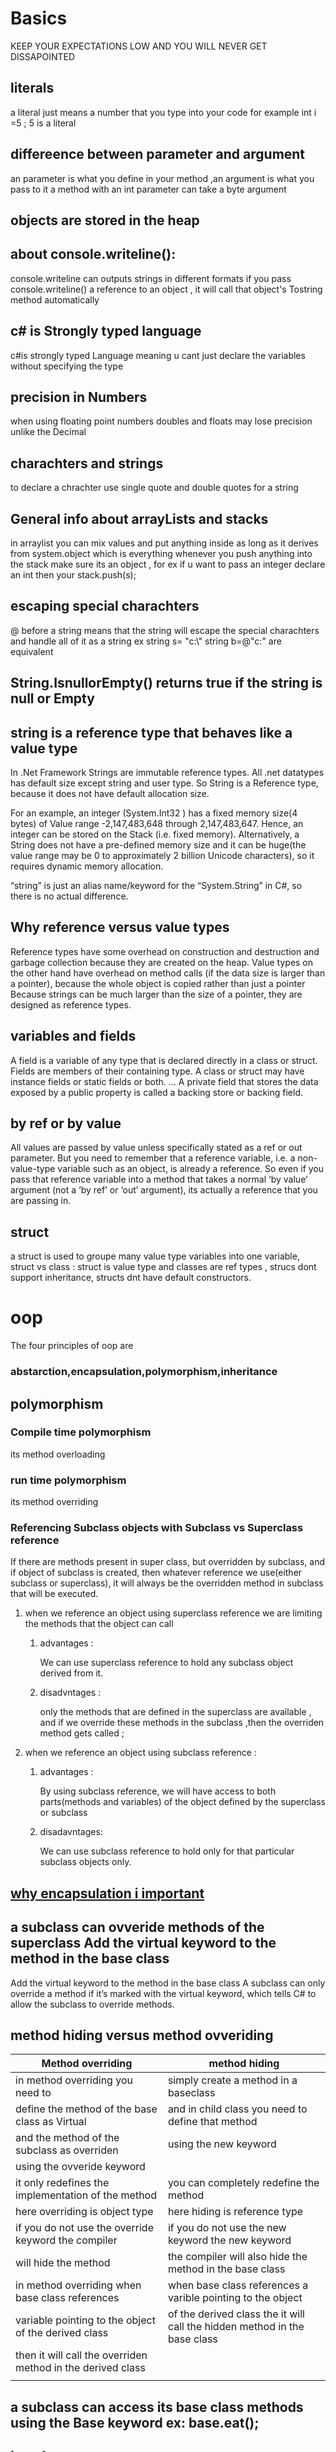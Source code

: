 * Basics
  KEEP YOUR EXPECTATIONS LOW AND YOU WILL NEVER GET DISSAPOINTED 
** literals 
  a literal just means a number that you type into your code for example
  int i =5 ; 5 is a literal 
  
** differeence between parameter and argument
   an parameter is what you define in your method ,an argument is what you pass to it
   a method with an int parameter can take a byte argument
   
** objects are stored in the heap 
** about console.writeline():
   console.writeline can outputs strings in different formats
   if you pass console.writeline() a reference to an object , it will call that object's Tostring method automatically
** c# is Strongly typed language
   c#is strongly typed Language meaning u cant just declare the variables without specifying the type
   
** precision in Numbers 
   when using floating point numbers doubles and floats may lose precision unlike the Decimal
** charachters and strings 
   to declare a chrachter use single quote and double quotes for a string

** General info about arrayLists and stacks
   in arraylist you can mix values and put anything inside as long as it derives from system.object which is everything
   whenever you push anything into the stack make sure its an object , for ex if  u want to pass an integer declare an int then 
   your stack.push(s);

** escaping special charachters 
   @ before a string means that the string will escape the special charachters and handle all of it as a string ex
   string s= "c:\\salih"
   string b=@"c:\salih" are equivalent
** String.IsnullorEmpty() returns true if the string is null or Empty 
** string is a reference type that behaves like a value type
   In .Net Framework Strings are immutable reference types. All 
   .net datatypes has default size except string and user type. So String is a Reference type, 
   because it does not have default allocation size.

   For an example, an integer (System.Int32 ) has a fixed memory size(4 bytes) of Value range -2,147,483,648 through 2,147,483,647. Hence, 
   an integer can be stored on the Stack (i.e. fixed memory). Alternatively, a String does not have a 
   pre-defined memory size and it can be huge(the value range may be 0 to approximately 2 billion Unicode characters), 
   so it requires dynamic memory allocation.

   “string” is just an alias name/keyword for the “System.String” in C#, so there is no actual difference.
   
** Why reference versus value types
   Reference types have some overhead on construction and destruction and garbage collection
   because they are created on the heap. Value types on the other hand have overhead on method calls (if the data size is larger than a pointer), 
   because the whole object is copied rather than just a pointer
   Because strings can be much larger than the size of a pointer, they are designed as reference types.
** variables and fields 
   A field is a variable of any type that is declared directly in a class or struct. 
   Fields are members of their containing type. A class or struct may have instance fields or static fields or both. ... 
   A private field that stores the data exposed by a public property is called a backing store or backing field.
** by ref or by value
All values are passed by value unless specifically stated as a ref or out parameter. But you need to remember that a reference variable, i.e. a non-value-type variable such as an object, is already a reference. So even if you pass that reference variable into a method that takes a normal ‘by value’ argument (not a ‘by ref’ or ‘out’ argument), its actually a reference that you are passing in.
** struct
a struct is used to groupe many value type variables into one variable, struct vs class : struct is value type and classes are ref types , strucs dont support inheritance, structs dnt have default constructors.
* oop
  The four principles of oop are 
*** abstarction,encapsulation,polymorphism,inheritance 
** polymorphism 
*** Compile time polymorphism
    its method overloading  
*** run time polymorphism
    its method overriding 
*** Referencing Subclass objects with Subclass vs Superclass reference
    If there are methods present in super class, but overridden by subclass, and if object of subclass is created,
    then whatever reference we use(either subclass or superclass),
    it will always be the overridden method in subclass that will be executed.
**** when we reference an object using superclass reference we are limiting the methods that the object can call 
***** advantages :
      We can use superclass reference to hold any subclass object derived from it.
***** disadvntages :
      only the methods that are defined in the superclass are available , and if we override these methods in the subclass ,then the overriden method gets called ; 

**** when we reference an object using subclass reference :
*****  advantages :
       By using subclass reference, we will have access to both parts(methods and variables)
       of the object defined by the superclass or subclass
***** disadavntages: 
      We can use subclass reference to hold only for that particular subclass objects only.

** [[https://www.quora.com/Why-is-encapsulation-important][why encapsulation i important]]
** a subclass can ovveride methods of the superclass Add the virtual keyword to the method in the base class
   Add the virtual keyword to the method in the base class
   A subclass can only override a method if it’s marked with the virtual keyword, which
   tells C# to allow the subclass to override methods.
   
** method hiding versus method ovveriding 

| Method overriding                                           | method hiding                                                             |
|-------------------------------------------------------------+---------------------------------------------------------------------------|
| in method overriding  you need to                           | simply create a method in a baseclass                                     |
| define the method of the base class as Virtual              | and in child class you need to define that method                         |
| and the method of the subclass as overriden                 | using the new keyword                                                     |
| using the ovveride keyword                                  |                                                                           |
|-------------------------------------------------------------+---------------------------------------------------------------------------|
| it only redefines the implementation of the method          | you can completely redefine the method                                    |
|-------------------------------------------------------------+---------------------------------------------------------------------------|
| here overriding is object type                              | here hiding is reference type                                             |
|-------------------------------------------------------------+---------------------------------------------------------------------------|
| if you do not use the override keyword the compiler         | if you do not use the new keyword the new  keyword                        |
| will hide the method                                        | the compiler will also hide the method in the base class                  |
|-------------------------------------------------------------+---------------------------------------------------------------------------|
| in method overriding when base class references             | when base class references a varible pointing to the object               |
| variable pointing to the object of the derived class        | of the derived class the it will call the hidden method in the base class |
| then it will call the overriden method in the derived class |                                                                           |
|                                                             |                                                                           |

** a subclass can access its base class methods using the Base keyword ex: base.eat(); 
** interfaces
*** you can't instantiate an interface but you can reference an Interface 
    you can use an interface reference to an object that implements that interface you need and you will always be sure 
    that it has the right methods for your purpose even if you dont know much else about that object 
    you can find out if a class implements an interface with the "is" operator 
*** what you can do with interfaces
    when your class implements
    an interface, then an interface reference can
    point to any instance of that class. And that’s
    really useful to you—it lets you create one
    reference type that can work with a whole
    bunch of different kinds of objects.
   
    Here’s a quick example. A horse, an ox, a
    mule, and a steer can all pull a cart. But in
    our zoo simulator, Horse , Ox , Mule ,
    and Steer would all be different classes.
    Let’s say you had a cart-pulling ride in your
    zoo, and you wanted to create an array of
    any animal that could pull carts around. Uh-
    oh—you can’t just create an array that will
    hold all of those. If they all inherited from the
    same base class, then you could create an
    array of those. But it turns out that they don’t.
    So what’ll you do?
    
That’s where interfaces come in handy. You
    can create an IPuller interface that has
    methods for pulling carts around. Now you
    could declare your array like this:
    IPuller[] pullerArray;    

    Now you can put a reference to any
    animal you want in that array, as long as it
    implements the IPuller interface.

** upcasting
   when you substitue a subclass for a base class
   the only drawback of upcasting is that you can only use the methods of the baseclass 
** downcasting
   if you already knew that you did an upcast on an object ,you got the limitation of using only the methods that 
   the baseclass have ,so you can check if your are uncertain about the type of your object using the "is" keyword 
   once you know its of a type of a subclass ,you can use downcasting using the "as" keyword 
   ex:make an appliance back to a cofee maker
   
   Now that we know it’s a CoffeeMaker, let’s use it like one
   The is keyword is the first step. Once you know that you’ve got an Appliance reference
   that’s pointing to a CoffeeMaker object, you can use as to downcast it. And that lets
   you use the CoffeeMaker class’s methods and properties. And since CoffeeMaker
   inherits from Appliance, it still has its Appliance methods and properties.
   applicance powerconsumer= new CoffeeMaker()
   if (powerConsumer is CoffeeMaker) {
   
   CoffeeMaker javaJoe = powerConsumer as CoffeeMaker;
   javajoe.makecofee();

   }

** abstract classes
   An abstract class is like a cross
   between a class and an interface
   Suppose you need something like an interface, that requires classes to
   implement certain methods and properties. But you need to include some
   code in that interface, so that certain methods don’t have to be implemented
   in each inheriting class. What you want is an abstract class. You get the
   features of an interface, but you can write code in it like a normal class.
** nested classes
   Why use them : The purpose is typically just to restrict the scope of the nested class. 
   Nested classes compared to normal classes have the additional possibility of the private modifier (as well as protected of course).
   Basically, if you only need to use this class from within the "parent" class (in terms of scope), then it is usually appropiate to define it as a nested class. 
   
* Collections
** lists
   Lists make it easy to store collections of...anything
   The .NET Framework has a bunch of collection classes that handle all of those
   nasty issues that come up when you add and remove array elements. The most
   common sort of collection is a List<T>. Once you create a List<T> object, it’s
   easy to add an item, remove an item from any location in the list, peek at an item,
   and even move an item from one place in the list to another.
   
   List<T> cards = new List<T>(); // the <T> means its generic

   Once you’ve got a List<T> object, you can add as many items to it as you want (as long as they’re
   polymorphic with whatever type you specified when you created your new List<T>).
** list.sort()
   knows how to sort any type or class that implements the Icomparable<T> interface
   the interface has one method called compareto()
   list.sort() uses an object's compareto() method to compare it with other objects
   and uses its return value (int) to determine which comes first  
   
** what is Tresult in c#
it just means TYpe result just like T in types
* covariance and contravariance
   Both C# and the CLR allow for covariance and contra-variance of reference types when binding
   a method to a delegate. Covariance means that a method can return a type that is derived from the
   delegate’s return type. Contra-variance means that a method can take a parameter that is a base of
   the delegate’s parameter type. For example, given a delegate defined like this:

   delegate Object MyCallback(FileStream s);

   it is possible to construct an instance of this delegate type bound to a method that is prototyped
   like this. :

   String SomeMethod(Stream s);

   Here, SomeMethod ’s return type ( String ) is a type that is derived from the delegate’s return type
   ( Object ); this covariance is allowed. SomeMethod ’s parameter type ( Stream ) is a type that is a base
   class of the delegate’s parameter type ( FileStream ); this contra-variance is allowed.
   Note that covariance and contra-variance are supported only for reference types, not for value
   types or for void . So, for example, I cannot bind the following method to the MyCallback delegate.

   Int32 SomeOtherMethod(Stream s);
* Delegates And Events
** old
   delegates are mostly used to "Personally, it feels to me that using delegates split
   up your code into units and make it tons more manageable. 
   Great mechanism to use in conjunction with unit testing if most of your methods have the same signature pattern

   delegates cant be declared inside a method because they are type definitions like typedef
   and type definitions are not allowed to be declared inside methods it does not make sense
    
*** multicast delegates
    there are also multicasst delegates which means that a delegate instance can call more then one method example 
    Delegate c = square ;
    c=c+ seconf method;

    
*** Events
   An event is nothing but an encapsulated delegate.
   As we have learned in the previous section, a delegate is a reference type data type

   to see how events work check visual studio project evenst_delegates 
   you need a publisher class that will hold the event and a subscriber class how to connect betwwen the both is very easy 
   publisher_class.myevent=+=subscriber_class.method;
   there is also a pattern of microsoft of events

*** special delegates
   a prediate is just a delegate thats it except it accepts one single parameter and returns 
   a boolean , its a special delegate anyone can create a predicate 
   
** New 
   delegates provide a way of giving a level of indirection, so that instead of specify-
   ing behavior directly, it can be in some way “contained” in an object,

   Alternatively, you can think of a delegate type as a single-method interface,
   and a delegate instance as an object implementing that interface.

*** steps to work with delegates
    In order for delegates to do anything, four things need to happen:
    The delegate type needs to be declared.
    There must be a method containing the code to execute.
    A delegate instance must be created.
    The delegate instance must be invoked.

*** ditinction between delegate type and delegate instance
    NOTE
    Source of confusion: the ambiguous term “delegate”—Delegates are often mis-
    understood because the word “delegate” is used to describe both a “dele-
    gate type” and a “delegate instance.” The distinction between these two is
    exactly the same as the one that exists between any other type and
    instances of that type—the string type itself is different from a particular
    sequence of characters 
*** I should stress that back in the world of software, this isn’t a matter of
    objects leaving dying wishes , Often the object that first creates a delegate
    instance is still alive and well when the delegate instance is
    invoked. Instead, it’s about specifying some code to be executed at a
    particular time, when you may not be able to (or may not want to)
    change the code that is running at that point. If I want something to
    happen when a button is clicked, I don’t want to have to change the
    code of the button—I just want to tell the button to call one of my meth-
    ods that will take the appropriate action. It’s a matter of adding a level of
    indirection—as so much of object-oriented programming is. As we’ve seen, this adds
    complexity (look at how many lines of code it took to produce so little output!) but
    also flexibility.    
    
*** Events
    they providde encapsulation to the delegates , they are basically getters and setters of a delegate , 
    you cant do the (=) operation on an event , only the += and -= (this means that events have inherent security over
    delegates, using public delegate variables gives the possibility to other classes to invoke or override our delegate and do all 
    sorts of stuff with it, using events, other classes can only subscribe and unsubscribe)
* Method GRoups
the methods that have the same name but difers in the signature are called methods groups like console.writeline
* Type system characteristics
** dynamic types
   C# 4.0 (.NET 4.5) introduced a new type that avoids compile time type checking.
   You have learned about the implicitly typed variable- var in the previous section where the compiler assigns
   a specific type based on the value of
   the expression. A dynamic type escapes type checking at compile time;
   instead, it resolves type at run time.
   
   The compiler compiles dynamic types into object types in most cases
** anonymous types
   C# - Anonymous Type
   Anonymous type, as the name suggests, is a type that doesn't have any name.
   C# allows you to create an object with the new keyword without defining its class.
   The implicitly typed variable- var is used to hold the reference of anonymous types.

   An anonymous type is a temporary data type that is inferred based on the data that you include in an object initializer.
   Properties of anonymous types will be read-only properties so you cannot change their values.

*** Example: Anonymous Type
    var myAnonymousType = new { firstProperty = "First", 
    secondProperty = 2, 
    thirdProperty = true 
    };
        
** Type safe
   Type safety means that the compiler will validate types while compiling, 
   and throw an error if you try to assign the wrong type to a variable.
* value types and reference types
** storage 
   The values of variables are stored wherever they are declared. Local variable values
   are always stored on the stack and instance variable values are always stored wherever the instance itself
   is stored ,
   
   reference type instances (objects) are always stored on the heap as of static variables
** stack vs heap
   when a value type is declared it is stored in the stack, when a refrence type is declared it is stored in the heap and a reference to it is stored in the stack. 
   when a struct is declared it is stored on the stack.
** remember
   remember that The value of a reference type variable is always a reference.
   and The value of a value type variable is always a value of that type.
   
** boxing and unboxing
converting from value type to refrence type and vice versa
* Generics
** casting is awfull 
   Casts are bad, m’kay? Not bad in an “almost never do this” kind of way (like muta-
   ble structs and nonprivate fields) but bad in a “necessary evil” kind of way. They’re an
   indication that you ought to give the compiler more information somehow, and that
   the way you’re choosing is to get the compiler to trust you at compile time and gener-
   ate a check to run at execution time, to keep you honest.
   
   so the good thing bout generics is more checking of types at compile time
   
** generic delegates 
A generic delegate can be defined the same way as delegate but with generic type.
*** Example: Generic Delegate
#+BEGIN_SRC CSHARP
    class Program
    {
    public delegate T add<T>(T param1, T param2);

    static void Main(string[] args)
    {
        add<int> sum = AddNumber;

        Console.WriteLine(sum(10, 20));

        add<string> conct = Concate;

        Console.WriteLine(conct("Hello","World!!"));
    }

    public static int AddNumber(int val1, int val2)
    {
        return val1 + val2;
    }

    public static string Concate(string str1, string str2)
    {
        return str1 + str2;
    }
}
    #+END_SRC
In the above example, add delegate is generic. In the Main() method,
it has defined add delegate of int type variable sum. So it can point to the AddNumber() method which has int type parameters.
Another variable of add delegate uses string type, so it can point to the Concate method. In this way,
you can use generic delegates for different methods of different types of parameters.

** generic constraints 
   By default, a type parameter can be substituted with any type whatsoever. Con‐
   straints can be applied to a type parameter to require more specific type arguments.
   These are the possible constraints:

   where T : base-class //Base-class constraint
   where T : interface //interface constraint 
   where T : class // reference-type constarint 
   where T : new() //parameterless constructor constraint 
   where T : T2 //naked type connstarint 
   
** points to rememer about generics
1. Increases the reusability of the code.
2. Generic are type safe. You get compile time errors if you try to use a different type of data than the one specified in the definition.
3. Generic has a performance advantage because it removes the possibilities of boxing and unboxing.
** Extra Knowledge 
   The generic arity of a declaration is the number of type parameters it has. To be hon-
   est, this is a term that’s more useful to authors than in everyday usage when writing
   code, but I’d argue it’s still worth knowing. You can think of a nongeneric declaration
   as one with generic arity 0.
* Nullable types
** Problems Nullable types that tries to solve
   null means a reference that isn't pointing to an instance of an object. Value types are stored as the values themselves, 
   without any references. Therefore, it doesn't make sense to have a null value type—the value type by definition contains a value

   Sometimes you need to represent the difference between
   “known to be absent” and “unknown” within your data, but often just the absence of information is enough.
   so nullable value types keep a seperate flag Keep a separate Boolean flag to indicate whether another field has a real value
   or the value should be ignored.
  
   the simplest way of using the value is also a safe one because it throws an
   exception if you try to use it inappropriately.
* Anonymous Methods
** old
  anonoumous mehtods are methods that doesnt have a body and are used by delegates
  so mainly if you dont want to call or name a function just say delegate(parameters){//body}
  thats it

  the biggest difference between out and ref is that if you use out any data that is sent from the outside
  is discarded in other words you have to reinistilize that variable
  ----------------------------------------------------unity
  monobehavior class is the one that lets you attach your script to a game object
  the print statment is bad programming practice for debugging it may even crash the unity ide itself
** New
   its all about a delegate instance without a name
   As the name suggests, an anonymous method is a method without a name.
   Anonymous methods in C# can be defined using the delegate keyword and can be assigned to a variable of delegate type.
   EXAMPLE :
#+BEGIN_SRC
public delegate void Print(int value);

static void Main(string[] args)
{
    Print print = delegate(int val) {
        Console.WriteLine("Inside Anonymous method. Value: {0}", val);
    };

    print(100);
}
#+END_SRC
Anonymous methods helps you create delegate instances without speifying the method name like we always do
* Lambda expressions
  The basic syntax for lambda expressions is always of this form:
  parameter-list => body

  Lambda Expression is a shorter way of representing anonymous method.
  Lambda Expression syntax: parameters => body expression
  Lambda Expression can have zero parameter.
  Lambda Expression can have multiple parameters in parenthesis ().
  Lambda Expression can have multiple statements in body expression in curly brackets {}.
  Lambda Expression can be assigned to Func, Action or Predicate delegate.
  Lambda Expression can be invoked in a similar way to delegate.
* LinQ
** Linq can be used of two ways Linq methods and Linq query syntax
  Standard Query Operators in LINQ (where,select,tolist,...etc) are actually extension methods for the IEnumerable<T> and IQueryable<T> types. 
  They are defined in the System.Linq.Enumerable and System.Linq.Queryable classes. There are over 50 standard query operators 
  available in LINQ that provide different functionalities like filtering, sorting, grouping, aggregation, concatenation, etc.

  example:
  query syntax: 
  var students =from s in stdlist where s.age > 20 select s;
  // s.age is lambda expression but its called a body expression because we already specified the type in the begining 
  method syntax:
  var students = stdlist.where( s => s.age > 20).tolist<student>();
  Unlike the query syntax, you need to pass whole lambda expression as a predicate function instead of just body expression in LINQ method syntax.
* THreads and Tasks
   threads are very expensive resources that should be used sparingly. The best way to accomplish
   this is by using the thread pool. The thread pool will manage thread creation and destruction for
   you automatically. The thread pool creates a set of threads that get reused for various tasks so your
   application requires just a few threads to accomplish all of its work.
   

** Thread priorities
   a Normal thread in a Normal process is assigned a priority level of 8. Because most
   processes are of the Normal priority class and most threads are of Normal thread priority, most
   threads in the system have a priority level of 8.
   If you have a Normal thread in a high-priority process, the thread will have a priority level of 13. If
   you change the process’s priority class to Idle, the thread’s priority level becomes 4. Remember that
   thread priorities are relative to the process’s priority class. If you change a process’s priority class, the
   thread’s relative priority will not change, but its priority number will.

   The concept of a process priority class confuses some people. They think that this
   somehow means that Windows schedules processes. However, Windows never schedules
   processes; Windows only schedules threads. The process priority class is an abstract con-
   cept that Microsoft created to help you rationalize how your application compares with
   other running applications; it serves no other purpose.
   
** lock
   you can have a shared varible betwwen threads but in order to lock that variable c# provides you with the Lock keyword
   example :
#+BEGIN_SRC    
 class ThreadSafe
   {
   static bool _done;
   static readonly object _locker = new object();
   static void Main()
   {
       new Thread (Go).Start();
       Go();
   }
   static void Go()
   {
      lock (_locker)
     {
        if (!_done) { Console.WriteLine ("Done"); _done = true; }
     }
    }
   }
#+END_SRC 
   When two threads simultaneously contend a lock (which can be upon any
   reference-type object, in this case, _locker ), one thread waits, or blocks, until the
   lock becomes available. In this case, it ensures only one thread can enter its code
   and the thread will be called thread-safe
** passing data to a thread 
   the best way to pass data to a thread is through lambda expressions
   example 
   THread t=new thread (()=> mymethod('hello'));
   t.start()
** exception handling
   Any try / catch / finally blocks in effect when a thread is created are of no relevance
   to the thread when it starts executing.
   so when a thread throws an exception the try and catch blocks should be inside of thread not outside of thread or exception wont be cought 
and thats because threads have different excution paths
   
** thread pools
   So for every time for every new request a framework creates a new thread object which get allocated on memory. If there are many request then there 
   will be many thread objects, if there are many thread objects for every task then there will be load on memory and thus makes an application slow.
   
   Thread pool is a collection of threads which can be used to perform no of task in background. Once thread completes its task then it sent to the pool to a queue of
   waiting threads,where it can be reused. This reusability avoids an application to create more threads and this enables less memory consumption.

   [[http://www.learncsharptutorial.com/threadpooling-csharp-example.php][Further Informations On THread Pools]]   

   ThreadPool.QueueUserWorkItem(new WaitCallback(Process));
** Tasks

   Calling ThreadPool ’s QueueUserWorkItem method to initiate an asynchronous compute-bound
   operation is very simple. However, this technique has many limitations. The biggest problem is that
   there is no built-in way for you to know when the operation has completed, and there is no way to
   get a return value back when the operation completes. To address these limitations and more, Micro-
   soft introduced the concept of tasks, and you use them via types in the System.Threading.Tasks
   namespace.   
   
   The Task class helps with all of these problems. Compared to a thread, a Task is
   higher-level abstraction—it represents a concurrent operation that may or may not
   be backed by a thread. Tasks are compositional (you can chain them together
   through the use of continuations). They can use the thread pool to lessen startup
   latency, and with a TaskCompletionSource , they can leverage a callback approach
   that avoids threads altogether while waiting on I/O-bound operations.   

   Tasks use pooled threads by default, which are background
   threads. This means that when the main thread ends, so do
   any tasks that you create. Hence, to run these examples from a
   Console application, you must block the main thread after
   starting the task (for instance, by Wait ing the task or by call‐
   ing Console.ReadLine ):
   #+BEGIN_SRC CSHARP
   Task.run(()=> console.writeline("foo"));
   Task<int> s = new task<int>(method(500));
   #+END_SRC
the second line means that we are starting a task and task is simply a pointer to a thread or a thread in a thread pool as we said before
so we are now starting a task that expects the method that is run to return an int type so we can use return types unlike in threads that are very limited

*** waiting for tasks
    In addition to waiting for a single task, the Task class also offers two static methods that allow a
    thread to wait on an array of Task objects. Task ’s static WaitAny method blocks the calling thread
    until any of the Task objects in the array have completed. This method returns an Int32 index into
    the array indicating which Task object completed, causing the thread to wake and continue run-
    ning. The method returns -1 if the timeout occurs and throws an OperationCanceledException if
    WaitAny is canceled via a CancellationToken .
    Similarly, the Task class has a static WaitAll method that blocks the calling thread until all the
    Task objects in the array have completed. The WaitAll method returns true if all the Task objects
    complete and false if a timeout occurs; an OperationCanceledException is thrown if WaitAll is
    canceled via a CancellationToken .
** Async and Await
   So you can call an async method separately by obtaining a task object to it, then do some unrelated work, and after that await that task,
   either it has already finished which will result in returning the value from the task and then using it in next statements, 
   or if it has not finished yet, then the execution will go back to the caller of the async method, and the program will execute 
   normally without blocking the UI or the running service, and then once the task is done, it will proceed with the rest of the async method and return.
* The best explanation and summary of anonymousmethods and Lambda expressions and Expression<>
https://stackoverflow.com/questions/17709006/anonymous-methods-vs-lambda-expression
https://stackoverflow.com/questions/793571/why-would-you-use-expressionfunct-rather-than-funct check the second answer 
http://fascinatedwithsoftware.com/blog/post/2012/01/10/More-on-Expression-vs-Func-with-Entity-Framework.aspx
** LIMITATIONS OF CONVERSIONS TO EXPRESSION TREES
   The most important restriction is that only expression-bodied lambda expressions can
   be converted to expression trees. Although our earlier lambda expression of
   (x, y) => x + y was fine, the following code would cause a compilation error:
   Expression<Func<int, int, int>> adder = (x, y) => { return x + y; };
   The expression tree API has expanded since .NET 3.5 to include blocks and other
   constructs, but the C# compiler still has this restriction, and it’s consistent with the use
   of expression trees for LINQ. This is one reason that object and collection initializers
   are so important: they allow initialization to be captured in a single expression, which
   means it can be used in an expression tree.
   Additionally, the lambda expression can’t use the assignment operator, or use C#
   4’s dynamic typing, or use C# 5’s asynchrony. (Although object and collection initializ-
   ers do use the = symbol, that’s not the assignment operator in that context.)
* EF core
** Notes To remember 
   always check the compatibility between the EFtools and the .netcore sdk they must be exactly the same in order for ef to work 
   then you install the EF database provider and thats it 
** how to start with vscode and mysql 
*** from nuget install mysql.EFcore //use pomelo instead because it supports migrations
    the connection string is simple :
    optionsBuilder.UseMySql("Server=localhost;Database=ef;User=root;Password=sdeath");   
*** from nuget install efcore.tools 
    these are the tools that you will be using to communicate with EF like "dotnet ef" 
** Connection string
   it should be like this for sql server : 
   optionsBuilder.UseSqlServer(@"Server=ezio-salih;Database=SchoolDB;Trusted_Connection=false;User=SA;Password=125874569Sql");
   server:server-name
   trusted_connection should be false by default
   must provide username and password
** [[https://www.entityframeworktutorial.net/efcore/entity-framework-core.aspx][Entity core ]]
** Context class
   The context class is a most important class while working with EF 6 or EF Core. 
   It represent a session with the underlying database using which you can perform CRUD (Create, Read, Update, Delete) operations.
** Creating the model
   Creating the Model
   Entity Framework needs to have a model (Entity Data Model) to communicate with the underlying database. 
   It builds a model based on the shape of your domain classes, the Data Annotations and Fluent API configurations.
   The EF model includes three parts: conceptual model, storage model, and mapping between the conceptual and storage models. 
   In the code-first approach, EF builds the conceptual model based on your domain classes (entity classes), the context class and configurations. EF Core builds the storage model and mappings based on the provider you use. 
   For example, the storage model will be different for the SQL Server compared with DB2.

   EF uses this model for CRUD (Create, Read, Update, Delete) operations to the underlying database.
* Akka.net
** RemoteActorRefProvider
an actor factory that makes your actor remote capable (whether it is a cluster of simply remote)
** if you want to pass Lists and bytes and all sorts of things mae sure to define hyperion serializer
* Enumeration,Enuumerators and Iterators
  enumeration is simply going and iterating through a list like foreach loop thats enumeraton its simple 
  to create an enumerator you had to do the following steps 
  1. Implement the Ienumerable interface
  2. write a private class thatimplements the Ienumerator
  3. code your GetEnumerator method to call your private class 

 , well its complex thats why they
  created Iterators
** Iterators 
   iterators are simple easy and awesome and here is a link 
   https://www.infoworld.com/article/3122592/my-two-cents-on-the-yield-keyword-in-c.html
   iterators are methods that returns and Ienumerable object 
   (thats because you want o use foreach statement on this object and Ienuerable interface has the methods
   that forech keyword needs "movenext" and "current" so thats why your iterator method should return an Ienumerable
   when you call a foreach statment on your object ,your iterator method will get executed until it reaches the yield return statement 
   which returns the current Element and saves the state so that the next iteration in forloop will continue from there
   in other words it returns to the caller but memorizes the state 
   and the big bennefit is that you dont have to use a create a list and instead of yield you use add method then return the list
   in iterators you benefit with lazy execution 

   
   your method can return eitehr Ienumerable or Ienumerable<T> 
   the first ,when the yield statment is reached it return an object 
   the second return T(type) lie int or string   
** difference between Ienumrabe and Ienumerator
   An IEnumerator is a thing that can enumerate: it has the Current property and the MoveNext and Reset methods
   (which in . NET code you probably won't call explicitly, though you could). An IEnumerable is a thing that can be enumerated...
   which simply means that it has a GetEnumerator method that returns an IEnumerator    
* Inversion of control ,dependency injection , dependency injection principle
https://www.tutorialsteacher.com/ioc/introduction
* Networking, Streams and serialization
** old
  TextReader and txet Writer are abstarct classes so you cant instantiat form them 
  remember to always flush otherwise it wont write anything
  
  there are two ways to use serilization either using xml or binary and soap both work the same way and the same steps
  you need a stream whether its a streamwriter or filestream all that matters is a stream then 
  u need you serializer object 
  then you need to seriliaze in case of xml serialization you need to pass the type of the object that you want to serialize into the serilizer like this 
  xmlsserializer serilize=new xmlserlializer(typeof(class))
  now you call the method serialize 
  
  the deserialization process is the same you need createand object of the wanted deserializable object then
  like this
  sample s =(sample)serializer.deserialize(stream);
** New
   So with our fat, chunky JSON requests being broken up into tiny, sub-kilobyte packets, 
   and sent over as an array of seemingly random, disjointed pieces of data, how can we possibly expect our recipients 
   to process this data? Well, in C#, that's where the concept of a data stream comes in. Within the context of our application code, we can reliably
   assume that the transport layer will recompose our packets  into a sequence of bits for us to consume as
   soon as it becomes available to us. So once we get that sequence of bits back, how do we consume it? As an IO stream!
*** Stream
    The objective of the Stream class is, quite simply, to provide direct access to an ordered sequence of bytes. There is no additional
    context around this information, so the sequence of bytes could be anything from a file on your local disk storage, to the bytes of
    a packet from an incoming request stream, or to an open communication pipe between two co-located application processes and existing
    entirely in memory.
--------------------------------
To the extent that you can, it's usually wise to use as generic a type as possible when declaring your variables. This allows you a 
lot more flexibility if you need to change your implementation strategy down the line. What might be a locally stored filesystem
access today could become a remote API call tomorrow. If your code is only concerned with the generic concept of a Stream class, it's
a lot easier to change it later for different sources later.
--------------------------------

 a Stream is an active connection to a data source. That
means it needs to be opened before it can be used, and it should be closed, and then disposed of before you're done with it. 
Failing to do so can result in memory leaks, thread starvation, and other performance or reliability issues with your code.
Thankfully, .NET Core provides a built-in pattern for each of these life cycle tasks. The constructors for most Stream classes
will return an already-opened instance of the class you're creating, so you can start reading from and writing to your streams
right away. As for guaranteeing the disposal of your streams, we have the eternally useful using statement.


we couldn't write our string directly to the stream. It's not the job of a stream of bytes to figure out how more
complicated objects should be represented as bytes. It's just the road over which they travel. So, we're responsible 
for first getting the byte representation of the string that we want to send. For this, we use the System.Text.Encoding 
class to get the byte representation for the specific string encoding that we want to use.
but there is a workaround to read and write directly using strings , and thats by using streamreader and streamwriter subclassses


Enter the ever-versatile StreamReader and StreamWriter classes. Each of these classes is explicitly designed to read/write strings
specifically. In fact, they both sub-class the TextReader class from the System.IO namespace, and extend its functionality to interface 
directly with byte streams. They are tailor-made to work with strings, and each of them, combined with the simplicity of Newtonsoft.Json, 
can make short work of transporting even the most complex data structures over the wire.
**** newtonsoft.json 
its a cool serializer thta lets you serialize anything you want into json then it return any object a string (a json string)
*** Sockets
    a software interface for a specific port , A socket, being a resource, is also
    represented by a descriptor. Therefore, for sockets, a descriptor's life
    can be divided into three phases: open/create socket, receive and
    send to socket, and ultimately closing the socket.
    a socket can viewed as a handle to a netowrking ressource just like in files ,and we use that andle to create streams to write and read from that resource 
    
    There are basically two main types of sockets
1. stream socket (uses conection oriented protocol tcp and guarntees the order of transmission and error correction of packets)
2. datagram sockets (uses conectionless protocol udp and doesnt guarantee shit)  

3. raw sockets (A raw socket, by definition, is a socket that takes packets, bypasses
the TCP and UDP layers in the TCP/IP stack and sends them directly
to the application. we use this only when we need to write low level software program and requires substaintial knoweldge of tcp/udp/ip

The exact protocol definition between the two communicating entities needs to be made
clear beforehand, so that there will be no deadlocks between the
client and server applications caused by not knowing who will send
the data first.
**** the difference between socket.listen() and socket.accept();
     The listen() function basically sets a flag in the internal socket structure marking the socket as a
     passive listening socket, one that you can call accept on. ... 
     The accept() function asks a listening socket to accept the next 
     incoming connection and return a socket descriptor for that connection
     
**** IpEndpoint
     IPEndPoint is a specific implementation of the EndPoint abstract class required by the
     Socket.ConnectAsync() method we'll be using. It defines the specific location of the remote 
     resource we intend to connect to, and exposes metadata about that endpoint. It also provides the AddressFamily 
     value for our Socket constructor signature
*** WebRequest

    Often, you'll find that WebRequest and WebResponse instances are instantiated and leveraged over and over
    again for the same kinds of messages, and their payloads should be serialized in the same way each and every
    time. Being able to provide SerializationInfo as a constructor input gives you the flexibility to define your
    serialization rules and details once, and then leverage them for a theoretically infinite number of requests.
    and that why the webrequest class has two constructors 
    the first constructor is empty and the second is of the form "public WebRequest(SerializationInfo si, StreamingContext sc)" 
    you provide the serialization rules and the details of the message once in a form of serializationinfo object and you use the object for 
    multiple webrequests and webresponses objects
    
    -----------------------note------------------    
    Here, it's important to note that the WebRequest class is primarily a tool for creating lower-level, protocol agnostic
    request/response transactions with other resources on your network. The .NET Standard provided sub-classes that, while
    not explicitly deprecated, have been made mostly obsolete by slightly more robust client classes, such as the HttpClient or WebClient classes.
    As a matter of fact, Microsoft recently released a recommendation for always using the newer client classes over any of the slightly older sub-classes 
---------------------------------------------
**** Groupname
     your request will take advantage of any established connections to that same external resource. If there are
     no other requests associated with the specified ConnectionGroupName property, then .NET Core will create a
     connection in its connection pool, and associate your request as the first in the connection group. This is
     especially useful if a set of requests are targeting a resource that requires access credentials, as the connection
     is established with those access credentials once, and then shared with the subsequent requests!
**** the class methods
     The methods in this class can be broken up into two conceptual groups. There are methods for state management and methods for request execution. 
     The state management methods allow you to modify or further define the state of your instance of the WebRequest utility class. Leveraging them
     to further configure and define the behavior of your instance is similar to setting any of the public properties on the class as we did in the 
     last section on Class properties. The reason there are methods to do this, instead of simply having more settable properties, is because doing
     so involves at least some non-trivial logic or circumstance-specific details that are applied with each invocation of the methods. Meanwhile,
     the request execution functions allow you to define, invoke, and resolve web requests using the behavior of your instance. They're the workhorse
     methods that make all of the earlier configuration worthwhile. So, let's take a look at each of these sets of methods in turn and fully crystalize 
     our understanding of this class.
***** state man nnagment methods 
      the webrequest.create() method returns an instance of an approprite sub-class of the abstract webrequest class , so its called a facotry method
      so if you pass a uri that looks like this "http://www.google.com" the create method will know that its should return an instance of the httpwbrequest subclass 

      So, any URI string given to the Create method with any of these four prefixes as the first characters in the string 
      will be reliably handled by the WebRequest base class. And since the base class provides a sufficient interface 
      for executing the core operations of its sub-classes, you don't even have to know specifically what sub-class was returned. 
      Thanks to type inheritance, you can just declare your instance as being of type WebRequest, and use it accordingly, just like
      I did in the sample method from earlier.
***** Execution methods 
      With a WebRequest instance, the RequestStream is .NET's representation of the open connection. Think of it as the wire over which you
      can transmit your signal. Anytime you want to pass data through a WebRequest instance, you'll first need to access that wire. Once you
      have it, you can start passing data through that stream, and trust that the WebRequest class is going to broker its transmission
      accordingly.Bear in mind that writing to a stream typically requires the raw byte array for a given object (this is where serialization 
      comes into play), so once we have our stream, writing to it isn't as simple as passing our objects or messages directly over the wire,
      although it's not prohibitively complicated either. In practice, however you choose to access the request stream for an active instance 
      of WebRequest, writing to it will typically look similar to the following code block:

      The GetResponse() method
      returns a WebResponse object and connects to the server to return
      some data. To read the data that is returned from the server we use a
      StreamReader to read line-by-line.
      
**** subclasses
*** http status codes
    1XX: Informational status code. This indicates that the request was in fact received, and the processing of that request is continuing.
    2XX: Success status code. This indicates that the request was successfully received and responded to.
    3XX: Redirection. This indicates that the requesting host must send their request to a new location for it to be successfully processed.
    4XX: Client Error. An error that is produced by the actions of the client, such as sending a malformed request or attempting to access 
    resources from the wrong location.
    5XX: Server Error. There was a fault on the server preventing it from being able to fulfill a request.
    The client submitted the request correctly, but the server failed to satisfy it.
* General informations about the CLR
  first you have the language that gets compiled into managed module that gets excuted by the CLR1 
  
  In fact, at runtime, the CLR has no idea which programming language the developer used for the
  source code. This means that you should choose whatever programming language allows you to
  express your intentions most easily. You can develop your code in any programming language you
  desire as long as the compiler you use to compile your code targets the CLR.
** PE 
windows portable that can run on either 32bit or 64 bit machines ,
PE can be of three types 
a cui (conole application )
gui (graphical user interface appplcation 
windows store app
** assemblies
   an assembly is a logical grouping of one or more
   modules or resource files. Second, an assembly is the smallest unit of reuse, security, and versioning.
   Depending on the choices you make with your compilers or tools, you can produce a single-file or a
   multifile assembly. In the CLR world, an assembly is what we would call a component.
** power of CLR
   Important I think this ability to switch programming languages easily with rich integra-
   tion between languages is an awesome feature of the CLR. Unfortunately, I also believe
   that developers will often overlook this feature. Programming languages such as C# and
   Visual Basic are excellent languages for performing I/O operations. APL is a great language
   for performing advanced engineering or financial calculations. Through the CLR, you can
   write the I/O portions of your application in C# and then write the engineering calculations
   part in APL. The CLR offers a level of integration between these languages that is unprec-
   edented and really makes mixed-language programming worthy of consideration for many
   development projects.
** managed module is composed of (il and metadata)
   A managed module is a standard 32-bit Windows portable
   executable (PE32) file or a standard 64-bit Windows portable executable (PE32+) file that requires the
   CLR to execute.
   If the header uses the PE32 format, the file can run on a 32-bit or 64-bit
   version of Windows. If the header uses the PE32+ format, the file requires a 64-bit ver-
   sion of Windows to run. This header also indicates the type of file: GUI, CUI, or DLL, and
   contains a time stamp indicating when the file was built. For modules that contain only IL
   code, the bulk of the information in the PE32(+) header is ignored. For modules that con-
   tain native CPU code, this header contains information about the native CPU code.
   
   metadata has multiple uses for example

   Metadata allows the garbage collector to track the lifetime of objects. For any object, the
   garbage collector can determine the type of the object and, from the metadata, know which
   fields within that object refer to other objects.

** power of Microsoft c++
   Of all of the Microsoft compilers , C++ is unique in that it is the only compiler that
   allows the developer to write both managed and unmanaged code and have it emitted into a single
   module. It is also the only Microsoft compiler that allows developers to define both managed and
   unmanaged data types in their source code. The flexibility provided by Microsoft’s C++ compiler is
   unparalleled by other compilers because it allows developers to use their existing native C/C++ code
   from managed code and to start integrating the use of managed types as they see fit.
** IL code can sometimes be called as managed code
** il is a CPU-independent machine language
   IL can be written in assembly language, and Microsoft does provide an IL Assembler, ILAsm.exe. Microsoft also
   provides an IL Disassembler, ILDasm.exe.
   ny high-level language will most likely expose only a subset of the facilities
   offered by the CLR. However, the IL assembly language allows a developer to access all of the CLR’s
   facilities.ou can choose to write that portion of your code in IL assembly or
   perhaps another programming language that exposes the CLR feature you seek.
** Jit compiler
   When Main makes its first call to WriteLine , the JITCompiler function is called. The JIT­
Compiler function is responsible for compiling a method’s IL code into native CPU instructions.
Because the IL is being compiled “just in time,” this component of the CLR is frequently referred
to as a JITter or a JIT compiler.
** perfermance tip
   In addition, you may want to consider using the System.Runtime.ProfileOptimization class.
   This class causes the CLR to record (to a file) what methods get JIT compiled while your application
   is running. Then, on a future startup of your application, the JIT compiler will concurrently compile
   these methods by using other threads if your application is running on a machine with multiple CPUs.
   The end result is that your application runs faster because multiple methods get compiled concur-
   rently, and during application initialization instead of compiling the methods just in time as the user is
   interacting with your application.
** unsafe code
** Rules of the common language specification CLS
    In the CLR, every member of a type is either
   a field (data) or a method (behavior). This means that every programming language must be able to
   access fields and call methods. Certain fields and certain methods are used in special and common
   ways. To ease programming, languages typically offer additional abstractions to make coding these
   common programming patterns easier. For example, languages expose concepts such as enums,
   arrays, properties, indexers, delegates, events, constructors, finalizers, operator overloads, conver-
   sion operators, and so on. When a compiler comes across any of these things in your source code, it
   must translate these constructs into fields and methods so that the CLR and any other programming
   language can access the construct.  

   If you intend to create types that are easily accessible from other programming languages, you
   need to use only features of your programming language that are guaranteed to be available in all
   other languages. To help you with this, Microsoft has defined a Common Language Specification
   (CLS) that details for compiler vendors the minimum set of features their compilers must support if
   these compilers are to generate types compatible with other components written by other CLS-compliant languages on top of the CLR.
   
   The CLR/CTS( common type system ) supports a lot more features than the subset defined by the CLS, so if you don’t
   care about interlanguage operability, you can develop very rich types limited only by the language’s
   feature set. Specifically, the CLS defines rules that externally visible types and methods must adhere to
   if they are to be accessible from any CLS-compliant programming language. Note that the CLS rules
   don’t apply to code that is accessible only within the defining assembly. Figure 1-6 summarizes the
   ideas expressed in this paragraph

   To test if your assembly is clscompliant add the following line before the namespace 
   [assembly:CLSCompliant(true)] 
   this way the compiler will throw you warnings whether you assembly is cls compliant or not 
** difference between managed and unmanaged code
   The difference between Unmanaged code and Managed code is that: Unmanaged code: means that compile directly to machine code, and directly executed by OS. ...
   Managed code: means that compile to Intermediate Language - IL
   and execute under the management of Common Language Runtime - CLR.
* mssql
** verify the current status of mssql-server
   systemctl status mssql-server
** stop msqsq-server
   sudo systemctl stop mssql-server
** start msqsql-server
   sudo systemctl enable mssql-server
** Connect locally
   sqlcmd -S localhost -U SA -P '<YourPassword>'
** show server instance name 
   select @@SERVERNAME
** enable mssql-server at startup 
   systemctl enable mssql
** disable mssql-server at startup
   systemctl disable mssql
* VSCode shortcuts
ctrl + j hide the terminal pannel
ctrl + b hide and show the file explorer panel
ctrl + shift + p for executing commands

* Awesome.wm
just remove free desktop to make startup time faster
